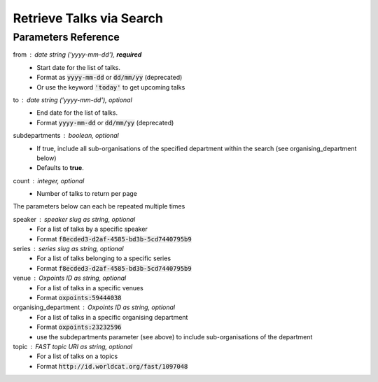 *************************
Retrieve Talks via Search
*************************

.. http:get:: /talks/search

    Search for Talks

    **Example request**:

    .. sourcecode:: http

		GET /api/talks/search?from=today&topic=X HTTP/1.1
		Host: talks.ox.ac.uk
		Accept: application/json

    **Example response**:

    .. sourcecode:: http

        HTTP/1.1 200 OK
        Content-Type: application/json

        {
            "_links": {
                "self": {
                    "href": "http://talks.ox.ac.uk/api/talks/search?from=01/01/01"
                },
                "next": null,
                "prev": null
            },
            "_embedded":
                {
                    "talks": [
                    {
                        "_links": {
                            "self": {
                                "href": "/api/talks/fa67d13a-f17d-471d-b8cc-33b3d7759956"
                            },
                            "talks_page": {
                                "href": "/talks/id/fa67d13a-f17d-471d-b8cc-33b3d7759956/"
                            }

                        },
                        "title": "What can babies with Down syndrome possibly tell us about Alzheimer's dementia in adults?",
                        "start": "2015-01-29T18:00:00Z",
                        "end": "2015-01-29T19:00:00Z",
                        "formatted_date": "29 January 2015, 18:00",
                        "formatted_time": "18:00",
                        "description": "It may seem paradoxical to focus on babies ...",
                        "_embedded":
                        {
                            "speakers": [ ],
                            "venue": {
                                "_links": {
                                    "self": {
                                        "href": "//api.m.ox.ac.uk/places/oxpoints:50009121"
                                    }
                                },
                                "name": "Mary Gray Allen Building",
                                "map_link": "//maps.ox.ac.uk/#/places/oxpoints:50009121"

                            },
                            "organising_department": null,
                            "topics": [
                                {
                                    "uri": "http://id.worldcat.org/fast/806532",
                                    "label": "Alzheimer's disease"
                                }, {
                                    "uri": "http://id.worldcat.org/fast/890050",
                                    "label": "Dementia"
                                }
                            ]
                        }
                    }
                    ]
                }
            }


    The response can be either in XML or JSON dependent on the 'accept' header in the request.

    :statuscode 200: query found
    :statuscode 400: Bad request (could happen if some parameters are missing or incorrectly formed such as `from`)
    :statuscode 503: Service not available


Parameters Reference
====================


from : date string (`'yyyy-mm-dd'`), **required**
     * Start date for the list of talks.
     * Format as :code:`yyyy-mm-dd` or :code:`dd/mm/yy` (deprecated)
     * Or use the keyword :code:`'today'` to get upcoming talks

to : date string (`'yyyy-mm-dd'`), optional
    * End date for the list of talks.
    * Format :code:`yyyy-mm-dd` or :code:`dd/mm/yy` (deprecated)

subdepartments : boolean, optional
    * If true, include all sub-organisations of the specified department within the search (see organising_department below)
    * Defaults to **true**.

count : integer, optional
    * Number of talks to return per page


The parameters below can each be repeated multiple times

speaker : speaker slug as string, optional
         * For a list of talks by a specific speaker
         * Format :code:`f8ecded3-d2af-4585-bd3b-5cd7440795b9`

series : series slug as string, optional
         * For a list of talks belonging to a specific series
         * Format :code:`f8ecded3-d2af-4585-bd3b-5cd7440795b9`

venue : Oxpoints ID as string, optional
       * For a list of talks in a specific venues
       * Format :code:`oxpoints:59444038`

organising_department : Oxpoints ID as string, optional
        * For a list of talks in a specific organising department
        * Format :code:`oxpoints:23232596`
        * use the subdepartments parameter (see above) to include sub-organisations of the department

topic : FAST topic URI as string, optional
        * For a list of talks on a topics
        * Format :code:`http://id.worldcat.org/fast/1097048`
